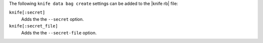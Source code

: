 .. The contents of this file may be included in multiple topics (using the includes directive).
.. The contents of this file should be modified in a way that preserves its ability to appear in multiple topics.


The following ``knife data bag create`` settings can be added to the |knife rb| file:

``knife[:secret]``
   Adds the the ``--secret`` option.

``knife[:secret_file]``
   Adds the the ``--secret-file`` option.
